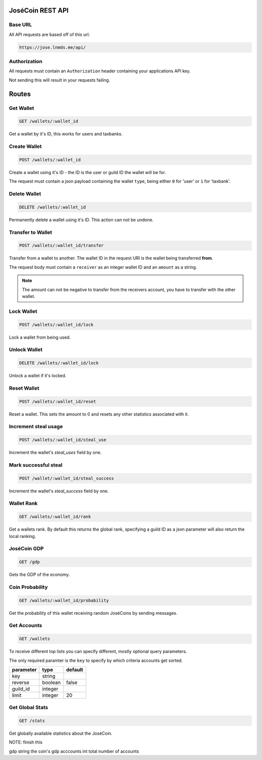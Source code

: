 =================
JoséCoin REST API
=================

--------
Base URL
--------

All API requests are based off of this url:

.. code-block :: http

  https://jose.lnmds.me/api/

-------------
Authorization
-------------

All requests must contain an ``Authorization`` header containing your applications API key.

Not sending this will result in your requests failing.

======
Routes
======

----------
Get Wallet
----------

.. code-block :: http

  GET /wallets/:wallet_id

Get a wallet by it's ID, this works for users and taxbanks.

-------------
Create Wallet
-------------

.. code-block :: http

  POST /wallets/:wallet_id

Create a wallet using it's ID - the ID is the user or guild ID the wallet will be for.

The request must contain a json payload containing the wallet ``type``, being either ``0`` for 'user' or ``1`` for 'taxbank'.

-------------
Delete Wallet
-------------

.. code-block :: http

  DELETE /wallets/:wallet_id

Permanently delete a wallet using it's ID. This action can not be undone.

------------------
Transfer to Wallet
------------------

.. code-block :: http

  POST /wallets/:wallet_id/transfer

Transfer from a wallet to another. The wallet ID in the request URI is the wallet being transferred **from**.

The request body must contain a ``receiver`` as an integer wallet ID and an ``amount`` as a string.

.. note:: The amount can not be negative to transfer from the receivers account, you have to transfer with the other wallet.

-----------
Lock Wallet
-----------

.. code-block :: http

  POST /wallets/:wallet_id/lock

Lock a wallet from being used.

-------------
Unlock Wallet
-------------

.. code-block :: http

  DELETE /wallets/:wallet_id/lock

Unlock a wallet if it's locked.

------------
Reset Wallet
------------

.. code-block :: http

  POST /wallets/:wallet_id/reset

Reset a wallet. This sets the amount to 0 and resets any other statistics associated with it.

---------------------
Increment steal usage
---------------------

.. code-block :: http

  POST /wallets/:wallet_id/steal_use

Increment the wallet's `steal_uses` field by one.

---------------------
Mark successful steal
---------------------

.. code-block :: http

  POST /wallet/:wallet_id/steal_success

Increment the wallet's `steal_success` field by one.

-----------
Wallet Rank
-----------

.. code-block :: http

  GET /wallets/:wallet_id/rank

Get a wallets rank.
By default this returns the global rank, specifying a guild ID as a json parameter will also return the local ranking.

------------
JoséCoin GDP
------------

.. code-block :: http

  GET /gdp

Gets the GDP of the economy.

----------------
Coin Probability
----------------

.. code-block :: http

  GET /wallets/:wallet_id/probability

Get the probability of this wallet receiving random JoséCoins by sending messages.

------------
Get Accounts
------------

.. code-block :: http

  GET /wallets

To receive different top lists you can specify different, mostly optional query parameters.

The only required paramter is the ``key`` to specify by which criteria accounts get sorted.

========= ======= =======
parameter type    default
========= ======= =======
key       string
reverse   boolean false
guild_id  integer
limit     integer 20
========= ======= =======


----------------
Get Global Stats
----------------

.. code-block :: http

  GET /stats

Get globally available statistics about the JoséCoin.

NOTE: finish this

======== ====== ==============
field    type   description
======== ====== ==============
gdp      string the coin's gdp
acccounts int   total number of accounts
